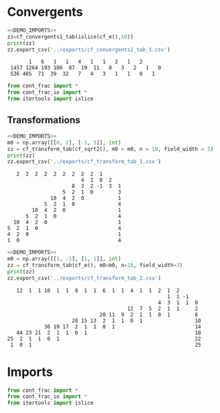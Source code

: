 * Convergents

#+begin_src python :exports both :noweb strip-export :results output :dir ../src/
  <<DEMO_IMPORTS>>
  zz=cf_convergents1_tab(islice(cf_e(),10))
  print(zz)
  zz.export_csv('../exports/cf_convergents1_tab_1.csv')
#+end_src

#+RESULTS:
:        1   6   1   1   4   1   1   2   1   2    
:  1457 1264 193 106  87  19  11   8   3   2   1   0
:  536 465  71  39  32   7   4   3   1   1   0   1

#+begin_src python :tangle no :noweb-ref DEMO_IMPORTS
  from cont_frac import *
  from cont_frac_io import *
  from itertools import islice
#+end_src

** Transformations

#+begin_src python :exports both :noweb strip-export :results output :dir ../src/
  <<DEMO_IMPORTS>>
  m0 = np.array([[0, 2], [-1, 3]], int)
  zz = cf_transform_tab(cf_sqrt2(), m0 = m0, n = 10, field_width = 3)
  print(zz)
  zz.export_csv('../exports/cf_transform_tab_1.csv')
#+end_src

#+RESULTS:
#+begin_example
     2  2  2  2  2  2  2  2  2  1   
                          4  2  0  2   
                       8  3  2 -1  3  1 
                    5  2  1  0        3 
                10  4  2  0           1 
              5  2  1  0              4 
          10  4  2  0                 1 
        5  2  1  0                    4 
    10  4  2  0                       1 
  5  2  1  0                          4 
  4  2  0                             1 
  1  0                                4 
#+end_example

#+begin_src python :exports both :noweb strip-export :results output :dir ../src/
  <<DEMO_IMPORTS>>
  m0 = np.array([[1, -1], [1, 1]], int)
  zz = cf_transform_tab(cf_e(), m0=m0, n=18, field_width=3)
  print(zz)
  zz.export_csv('../exports/cf_transform_tab_2.csv')
#+end_src

#+RESULTS:
#+begin_example
    12  1  1 10  1  1  8  1  1  6  1  1  4  1  1  2  1  2   
                                                     1  1 -1   
                                                  4  3  1  1  0 
                                        12  7  5  2  1  1     2 
                               20 11  9  2  1  1  0  1        6 
                      28 15 13  2  1  1  0  1                 10
             36 19 17  2  1  1  0  1                          14
    44 23 21  2  1  1  0  1                                   18
 25  2  1  1  0  1                                            22
  1  0  1                                                     25
#+end_example

* Imports
#+begin_src python :tangle no :noweb-ref DEMO_IMPORTS
  from cont_frac import *
  from cont_frac_io import *
  from itertools import islice
#+end_src


